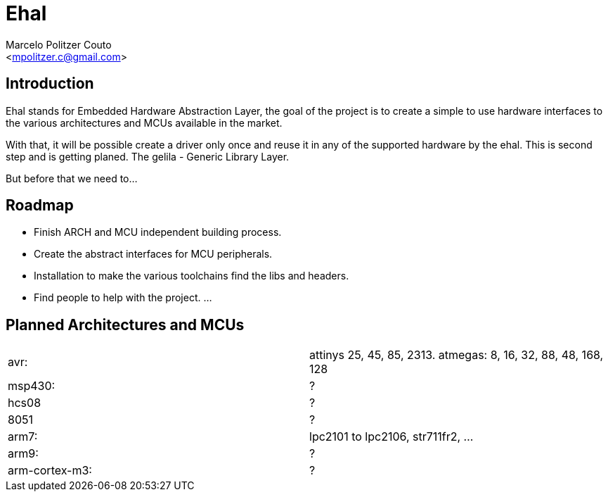 = Ehal =
:Author: Marcelo Politzer Couto
:Email: <mpolitzer.c@gmail.com>
:Date: Sat Sep 11 17:08:39 UTC 2010
:Author Initials: MPC
:Revision: 0.1

== Introduction ==

Ehal stands for Embedded Hardware Abstraction Layer, the goal of the project
is to create a simple to use hardware interfaces to the various
architectures and MCUs available in the market.

With that, it will be possible create a driver only once and reuse it in any
of the supported hardware by the ehal. This is second step and is getting
planed. The gelila - Generic Library Layer.

But before that we need to...

== Roadmap ==

- Finish ARCH and MCU independent building process.
- Create the abstract interfaces for MCU peripherals.
- Installation to make the various toolchains find the libs and headers.
- Find people to help with the project.
...

== Planned Architectures and MCUs ==

|===========================================================================
|avr:		|	attinys 25, 45, 85, 2313.
			atmegas: 8, 16, 32, 88, 48, 168, 128
|msp430:	|	?
|hcs08		|	?
|8051		|	?
|arm7:		|	lpc2101 to lpc2106, str711fr2, ...
|arm9:		|	?
|arm-cortex-m3:	|	?
|===========================================================================
